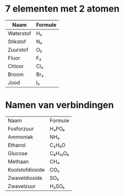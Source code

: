 * 7 elementen met 2 atomen
| Naam      | Formule |
|-----------+---------|
| Waterstof | H₂      |
| Stikstof  | N₂      |
| Zuurstof  | O₂      |
| Fluor     | F₂      |
| Chloor    | Cl₂     |
| Broom     | Br₂     |
| Jood      | I₂      |

* Namen van verbindingen
| Naam            | Formule |
| Fosforzuur      | H₃PO₄   |
| Ammoniak        | NH₃     |
| Ethanol         | C₂H₆O   |
| Glucose         | C₆H₁₂O₆ |
| Methaan         | CH₄     |
| Koolstofdioxide | CO₂     |
| Zwaveldioxide   | SO₂     |
| Zwavelzuur      | H₂SO₄   |
